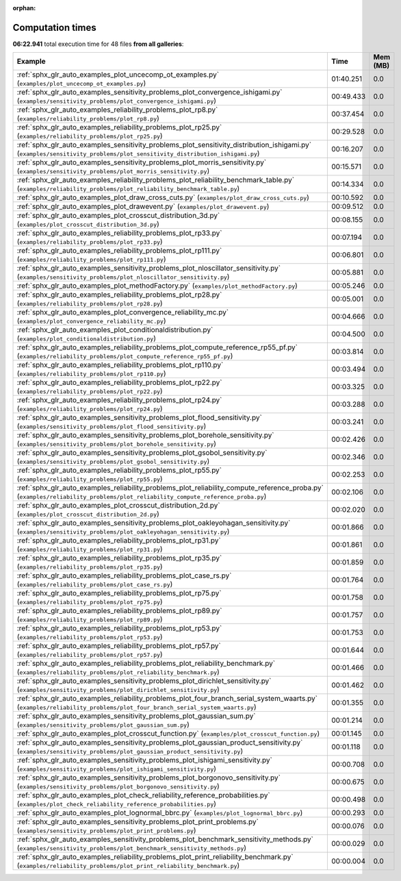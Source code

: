 
:orphan:

.. _sphx_glr_sg_execution_times:


Computation times
=================
**06:22.941** total execution time for 48 files **from all galleries**:

.. container::

  .. raw:: html

    <style scoped>
    <link href="https://cdnjs.cloudflare.com/ajax/libs/twitter-bootstrap/5.3.0/css/bootstrap.min.css" rel="stylesheet" />
    <link href="https://cdn.datatables.net/1.13.6/css/dataTables.bootstrap5.min.css" rel="stylesheet" />
    </style>
    <script src="https://code.jquery.com/jquery-3.7.0.js"></script>
    <script src="https://cdn.datatables.net/1.13.6/js/jquery.dataTables.min.js"></script>
    <script src="https://cdn.datatables.net/1.13.6/js/dataTables.bootstrap5.min.js"></script>
    <script type="text/javascript" class="init">
    $(document).ready( function () {
        $('table.sg-datatable').DataTable({order: [[1, 'desc']]});
    } );
    </script>

  .. list-table::
   :header-rows: 1
   :class: table table-striped sg-datatable

   * - Example
     - Time
     - Mem (MB)
   * - :ref:`sphx_glr_auto_examples_plot_uncecomp_ot_examples.py` (``examples/plot_uncecomp_ot_examples.py``)
     - 01:40.251
     - 0.0
   * - :ref:`sphx_glr_auto_examples_sensitivity_problems_plot_convergence_ishigami.py` (``examples/sensitivity_problems/plot_convergence_ishigami.py``)
     - 00:49.433
     - 0.0
   * - :ref:`sphx_glr_auto_examples_reliability_problems_plot_rp8.py` (``examples/reliability_problems/plot_rp8.py``)
     - 00:37.454
     - 0.0
   * - :ref:`sphx_glr_auto_examples_reliability_problems_plot_rp25.py` (``examples/reliability_problems/plot_rp25.py``)
     - 00:29.528
     - 0.0
   * - :ref:`sphx_glr_auto_examples_sensitivity_problems_plot_sensitivity_distribution_ishigami.py` (``examples/sensitivity_problems/plot_sensitivity_distribution_ishigami.py``)
     - 00:16.207
     - 0.0
   * - :ref:`sphx_glr_auto_examples_sensitivity_problems_plot_morris_sensitivity.py` (``examples/sensitivity_problems/plot_morris_sensitivity.py``)
     - 00:15.571
     - 0.0
   * - :ref:`sphx_glr_auto_examples_reliability_problems_plot_reliability_benchmark_table.py` (``examples/reliability_problems/plot_reliability_benchmark_table.py``)
     - 00:14.334
     - 0.0
   * - :ref:`sphx_glr_auto_examples_plot_draw_cross_cuts.py` (``examples/plot_draw_cross_cuts.py``)
     - 00:10.592
     - 0.0
   * - :ref:`sphx_glr_auto_examples_plot_drawevent.py` (``examples/plot_drawevent.py``)
     - 00:09.512
     - 0.0
   * - :ref:`sphx_glr_auto_examples_plot_crosscut_distribution_3d.py` (``examples/plot_crosscut_distribution_3d.py``)
     - 00:08.155
     - 0.0
   * - :ref:`sphx_glr_auto_examples_reliability_problems_plot_rp33.py` (``examples/reliability_problems/plot_rp33.py``)
     - 00:07.194
     - 0.0
   * - :ref:`sphx_glr_auto_examples_reliability_problems_plot_rp111.py` (``examples/reliability_problems/plot_rp111.py``)
     - 00:06.801
     - 0.0
   * - :ref:`sphx_glr_auto_examples_sensitivity_problems_plot_nloscillator_sensitivity.py` (``examples/sensitivity_problems/plot_nloscillator_sensitivity.py``)
     - 00:05.881
     - 0.0
   * - :ref:`sphx_glr_auto_examples_plot_methodFactory.py` (``examples/plot_methodFactory.py``)
     - 00:05.246
     - 0.0
   * - :ref:`sphx_glr_auto_examples_reliability_problems_plot_rp28.py` (``examples/reliability_problems/plot_rp28.py``)
     - 00:05.001
     - 0.0
   * - :ref:`sphx_glr_auto_examples_plot_convergence_reliability_mc.py` (``examples/plot_convergence_reliability_mc.py``)
     - 00:04.666
     - 0.0
   * - :ref:`sphx_glr_auto_examples_plot_conditionaldistribution.py` (``examples/plot_conditionaldistribution.py``)
     - 00:04.500
     - 0.0
   * - :ref:`sphx_glr_auto_examples_reliability_problems_plot_compute_reference_rp55_pf.py` (``examples/reliability_problems/plot_compute_reference_rp55_pf.py``)
     - 00:03.814
     - 0.0
   * - :ref:`sphx_glr_auto_examples_reliability_problems_plot_rp110.py` (``examples/reliability_problems/plot_rp110.py``)
     - 00:03.494
     - 0.0
   * - :ref:`sphx_glr_auto_examples_reliability_problems_plot_rp22.py` (``examples/reliability_problems/plot_rp22.py``)
     - 00:03.325
     - 0.0
   * - :ref:`sphx_glr_auto_examples_reliability_problems_plot_rp24.py` (``examples/reliability_problems/plot_rp24.py``)
     - 00:03.288
     - 0.0
   * - :ref:`sphx_glr_auto_examples_sensitivity_problems_plot_flood_sensitivity.py` (``examples/sensitivity_problems/plot_flood_sensitivity.py``)
     - 00:03.241
     - 0.0
   * - :ref:`sphx_glr_auto_examples_sensitivity_problems_plot_borehole_sensitivity.py` (``examples/sensitivity_problems/plot_borehole_sensitivity.py``)
     - 00:02.426
     - 0.0
   * - :ref:`sphx_glr_auto_examples_sensitivity_problems_plot_gsobol_sensitivity.py` (``examples/sensitivity_problems/plot_gsobol_sensitivity.py``)
     - 00:02.346
     - 0.0
   * - :ref:`sphx_glr_auto_examples_reliability_problems_plot_rp55.py` (``examples/reliability_problems/plot_rp55.py``)
     - 00:02.253
     - 0.0
   * - :ref:`sphx_glr_auto_examples_reliability_problems_plot_reliability_compute_reference_proba.py` (``examples/reliability_problems/plot_reliability_compute_reference_proba.py``)
     - 00:02.106
     - 0.0
   * - :ref:`sphx_glr_auto_examples_plot_crosscut_distribution_2d.py` (``examples/plot_crosscut_distribution_2d.py``)
     - 00:02.020
     - 0.0
   * - :ref:`sphx_glr_auto_examples_sensitivity_problems_plot_oakleyohagan_sensitivity.py` (``examples/sensitivity_problems/plot_oakleyohagan_sensitivity.py``)
     - 00:01.866
     - 0.0
   * - :ref:`sphx_glr_auto_examples_reliability_problems_plot_rp31.py` (``examples/reliability_problems/plot_rp31.py``)
     - 00:01.861
     - 0.0
   * - :ref:`sphx_glr_auto_examples_reliability_problems_plot_rp35.py` (``examples/reliability_problems/plot_rp35.py``)
     - 00:01.859
     - 0.0
   * - :ref:`sphx_glr_auto_examples_reliability_problems_plot_case_rs.py` (``examples/reliability_problems/plot_case_rs.py``)
     - 00:01.764
     - 0.0
   * - :ref:`sphx_glr_auto_examples_reliability_problems_plot_rp75.py` (``examples/reliability_problems/plot_rp75.py``)
     - 00:01.758
     - 0.0
   * - :ref:`sphx_glr_auto_examples_reliability_problems_plot_rp89.py` (``examples/reliability_problems/plot_rp89.py``)
     - 00:01.757
     - 0.0
   * - :ref:`sphx_glr_auto_examples_reliability_problems_plot_rp53.py` (``examples/reliability_problems/plot_rp53.py``)
     - 00:01.753
     - 0.0
   * - :ref:`sphx_glr_auto_examples_reliability_problems_plot_rp57.py` (``examples/reliability_problems/plot_rp57.py``)
     - 00:01.644
     - 0.0
   * - :ref:`sphx_glr_auto_examples_reliability_problems_plot_reliability_benchmark.py` (``examples/reliability_problems/plot_reliability_benchmark.py``)
     - 00:01.466
     - 0.0
   * - :ref:`sphx_glr_auto_examples_sensitivity_problems_plot_dirichlet_sensitivity.py` (``examples/sensitivity_problems/plot_dirichlet_sensitivity.py``)
     - 00:01.462
     - 0.0
   * - :ref:`sphx_glr_auto_examples_reliability_problems_plot_four_branch_serial_system_waarts.py` (``examples/reliability_problems/plot_four_branch_serial_system_waarts.py``)
     - 00:01.355
     - 0.0
   * - :ref:`sphx_glr_auto_examples_sensitivity_problems_plot_gaussian_sum.py` (``examples/sensitivity_problems/plot_gaussian_sum.py``)
     - 00:01.214
     - 0.0
   * - :ref:`sphx_glr_auto_examples_plot_crosscut_function.py` (``examples/plot_crosscut_function.py``)
     - 00:01.145
     - 0.0
   * - :ref:`sphx_glr_auto_examples_sensitivity_problems_plot_gaussian_product_sensitivity.py` (``examples/sensitivity_problems/plot_gaussian_product_sensitivity.py``)
     - 00:01.118
     - 0.0
   * - :ref:`sphx_glr_auto_examples_sensitivity_problems_plot_ishigami_sensitivity.py` (``examples/sensitivity_problems/plot_ishigami_sensitivity.py``)
     - 00:00.708
     - 0.0
   * - :ref:`sphx_glr_auto_examples_sensitivity_problems_plot_borgonovo_sensitivity.py` (``examples/sensitivity_problems/plot_borgonovo_sensitivity.py``)
     - 00:00.675
     - 0.0
   * - :ref:`sphx_glr_auto_examples_plot_check_reliability_reference_probabilities.py` (``examples/plot_check_reliability_reference_probabilities.py``)
     - 00:00.498
     - 0.0
   * - :ref:`sphx_glr_auto_examples_plot_lognormal_bbrc.py` (``examples/plot_lognormal_bbrc.py``)
     - 00:00.293
     - 0.0
   * - :ref:`sphx_glr_auto_examples_sensitivity_problems_plot_print_problems.py` (``examples/sensitivity_problems/plot_print_problems.py``)
     - 00:00.076
     - 0.0
   * - :ref:`sphx_glr_auto_examples_sensitivity_problems_plot_benchmark_sensitivity_methods.py` (``examples/sensitivity_problems/plot_benchmark_sensitivity_methods.py``)
     - 00:00.029
     - 0.0
   * - :ref:`sphx_glr_auto_examples_reliability_problems_plot_print_reliability_benchmark.py` (``examples/reliability_problems/plot_print_reliability_benchmark.py``)
     - 00:00.004
     - 0.0
